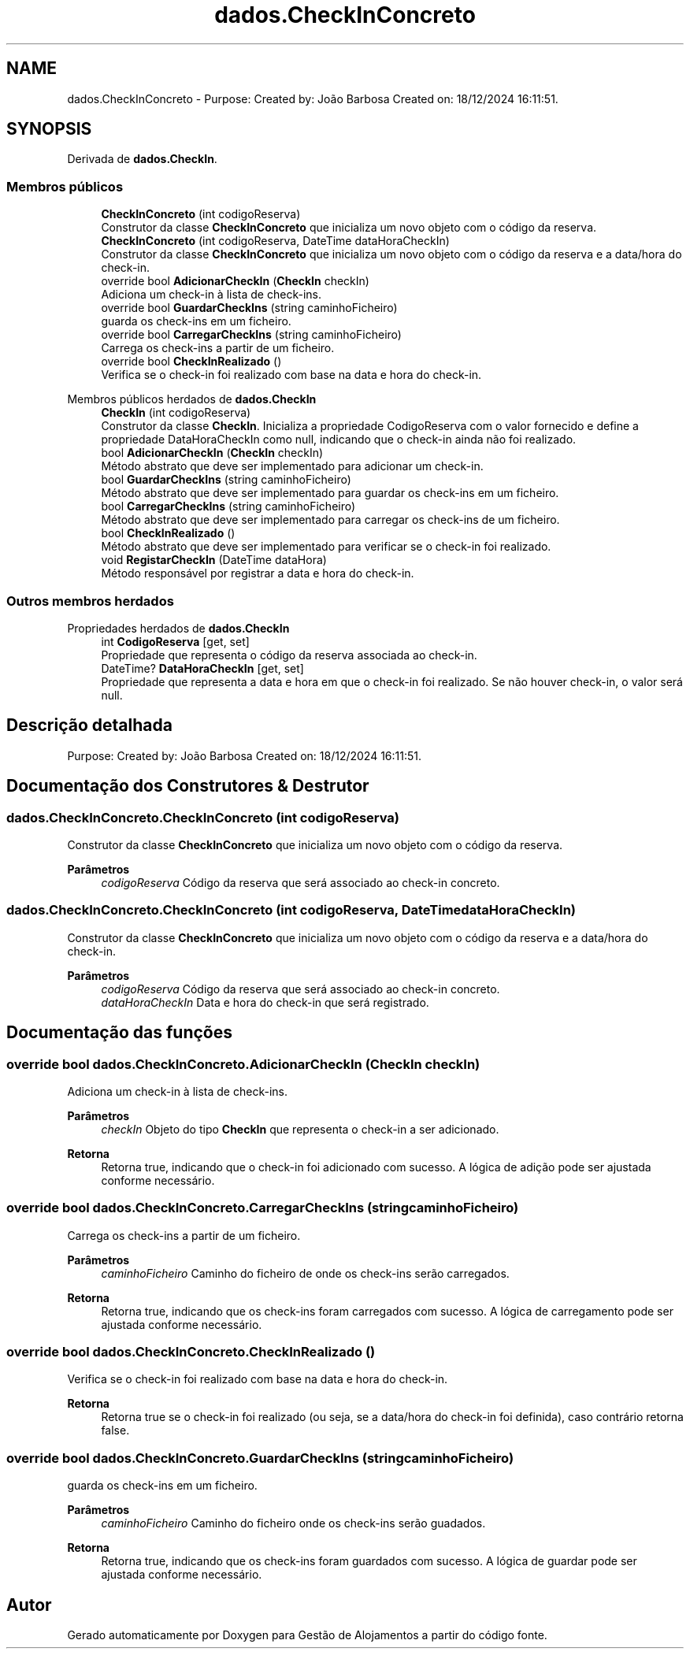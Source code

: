 .TH "dados.CheckInConcreto" 3 "Gestão de Alojamentos" \" -*- nroff -*-
.ad l
.nh
.SH NAME
dados.CheckInConcreto \- Purpose: Created by: João Barbosa Created on: 18/12/2024 16:11:51\&.  

.SH SYNOPSIS
.br
.PP
.PP
Derivada de \fBdados\&.CheckIn\fP\&.
.SS "Membros públicos"

.in +1c
.ti -1c
.RI "\fBCheckInConcreto\fP (int codigoReserva)"
.br
.RI "Construtor da classe \fBCheckInConcreto\fP que inicializa um novo objeto com o código da reserva\&. "
.ti -1c
.RI "\fBCheckInConcreto\fP (int codigoReserva, DateTime dataHoraCheckIn)"
.br
.RI "Construtor da classe \fBCheckInConcreto\fP que inicializa um novo objeto com o código da reserva e a data/hora do check-in\&. "
.ti -1c
.RI "override bool \fBAdicionarCheckIn\fP (\fBCheckIn\fP checkIn)"
.br
.RI "Adiciona um check-in à lista de check-ins\&. "
.ti -1c
.RI "override bool \fBGuardarCheckIns\fP (string caminhoFicheiro)"
.br
.RI "guarda os check-ins em um ficheiro\&. "
.ti -1c
.RI "override bool \fBCarregarCheckIns\fP (string caminhoFicheiro)"
.br
.RI "Carrega os check-ins a partir de um ficheiro\&. "
.ti -1c
.RI "override bool \fBCheckInRealizado\fP ()"
.br
.RI "Verifica se o check-in foi realizado com base na data e hora do check-in\&. "
.in -1c

Membros públicos herdados de \fBdados\&.CheckIn\fP
.in +1c
.ti -1c
.RI "\fBCheckIn\fP (int codigoReserva)"
.br
.RI "Construtor da classe \fBCheckIn\fP\&. Inicializa a propriedade CodigoReserva com o valor fornecido e define a propriedade DataHoraCheckIn como null, indicando que o check-in ainda não foi realizado\&. "
.ti -1c
.RI "bool \fBAdicionarCheckIn\fP (\fBCheckIn\fP checkIn)"
.br
.RI "Método abstrato que deve ser implementado para adicionar um check-in\&. "
.ti -1c
.RI "bool \fBGuardarCheckIns\fP (string caminhoFicheiro)"
.br
.RI "Método abstrato que deve ser implementado para guardar os check-ins em um ficheiro\&. "
.ti -1c
.RI "bool \fBCarregarCheckIns\fP (string caminhoFicheiro)"
.br
.RI "Método abstrato que deve ser implementado para carregar os check-ins de um ficheiro\&. "
.ti -1c
.RI "bool \fBCheckInRealizado\fP ()"
.br
.RI "Método abstrato que deve ser implementado para verificar se o check-in foi realizado\&. "
.ti -1c
.RI "void \fBRegistarCheckIn\fP (DateTime dataHora)"
.br
.RI "Método responsável por registrar a data e hora do check-in\&. "
.in -1c
.SS "Outros membros herdados"


Propriedades herdados de \fBdados\&.CheckIn\fP
.in +1c
.ti -1c
.RI "int \fBCodigoReserva\fP\fR [get, set]\fP"
.br
.RI "Propriedade que representa o código da reserva associada ao check-in\&. "
.ti -1c
.RI "DateTime? \fBDataHoraCheckIn\fP\fR [get, set]\fP"
.br
.RI "Propriedade que representa a data e hora em que o check-in foi realizado\&. Se não houver check-in, o valor será null\&. "
.in -1c
.SH "Descrição detalhada"
.PP 
Purpose: Created by: João Barbosa Created on: 18/12/2024 16:11:51\&. 


.SH "Documentação dos Construtores & Destrutor"
.PP 
.SS "dados\&.CheckInConcreto\&.CheckInConcreto (int codigoReserva)"

.PP
Construtor da classe \fBCheckInConcreto\fP que inicializa um novo objeto com o código da reserva\&. 
.PP
\fBParâmetros\fP
.RS 4
\fIcodigoReserva\fP Código da reserva que será associado ao check-in concreto\&.
.RE
.PP

.SS "dados\&.CheckInConcreto\&.CheckInConcreto (int codigoReserva, DateTime dataHoraCheckIn)"

.PP
Construtor da classe \fBCheckInConcreto\fP que inicializa um novo objeto com o código da reserva e a data/hora do check-in\&. 
.PP
\fBParâmetros\fP
.RS 4
\fIcodigoReserva\fP Código da reserva que será associado ao check-in concreto\&.
.br
\fIdataHoraCheckIn\fP Data e hora do check-in que será registrado\&.
.RE
.PP

.SH "Documentação das funções"
.PP 
.SS "override bool dados\&.CheckInConcreto\&.AdicionarCheckIn (\fBCheckIn\fP checkIn)"

.PP
Adiciona um check-in à lista de check-ins\&. 
.PP
\fBParâmetros\fP
.RS 4
\fIcheckIn\fP Objeto do tipo \fBCheckIn\fP que representa o check-in a ser adicionado\&.
.RE
.PP
\fBRetorna\fP
.RS 4
Retorna true, indicando que o check-in foi adicionado com sucesso\&. A lógica de adição pode ser ajustada conforme necessário\&.
.RE
.PP

.SS "override bool dados\&.CheckInConcreto\&.CarregarCheckIns (string caminhoFicheiro)"

.PP
Carrega os check-ins a partir de um ficheiro\&. 
.PP
\fBParâmetros\fP
.RS 4
\fIcaminhoFicheiro\fP Caminho do ficheiro de onde os check-ins serão carregados\&.
.RE
.PP
\fBRetorna\fP
.RS 4
Retorna true, indicando que os check-ins foram carregados com sucesso\&. A lógica de carregamento pode ser ajustada conforme necessário\&.
.RE
.PP

.SS "override bool dados\&.CheckInConcreto\&.CheckInRealizado ()"

.PP
Verifica se o check-in foi realizado com base na data e hora do check-in\&. 
.PP
\fBRetorna\fP
.RS 4
Retorna true se o check-in foi realizado (ou seja, se a data/hora do check-in foi definida), caso contrário retorna false\&.
.RE
.PP

.SS "override bool dados\&.CheckInConcreto\&.GuardarCheckIns (string caminhoFicheiro)"

.PP
guarda os check-ins em um ficheiro\&. 
.PP
\fBParâmetros\fP
.RS 4
\fIcaminhoFicheiro\fP Caminho do ficheiro onde os check-ins serão guadados\&.
.RE
.PP
\fBRetorna\fP
.RS 4
Retorna true, indicando que os check-ins foram guardados com sucesso\&. A lógica de guardar pode ser ajustada conforme necessário\&.
.RE
.PP


.SH "Autor"
.PP 
Gerado automaticamente por Doxygen para Gestão de Alojamentos a partir do código fonte\&.
